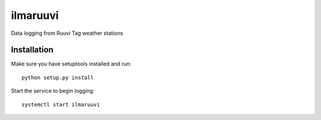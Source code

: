 ilmaruuvi
=========

Data logging from Ruuvi Tag weather stations

Installation
------------

Make sure you have setuptools installed and run::

    python setup.py install

Start the service to begin logging::

    systemctl start ilmaruuvi


